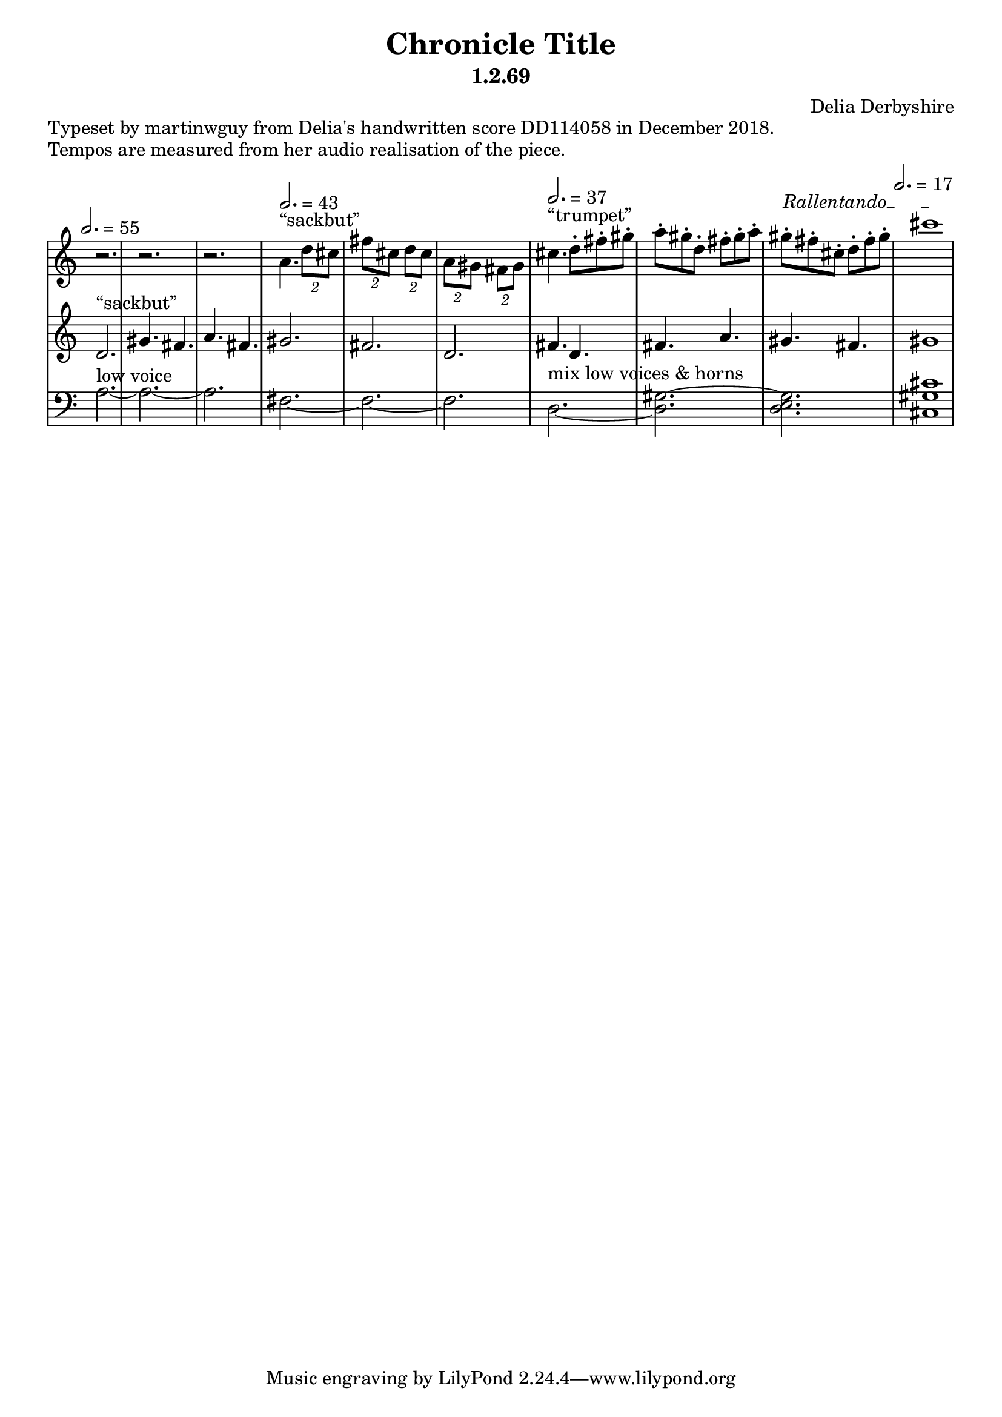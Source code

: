 % Notation for score of "Chronicle Title"
% See http://delia-derbyshire.net/papers/html/dd114058.html
% Martin Guy <martinwguy@gmail.com>, 14 December 2018.
\version "2.18.2"

\header {
 title = "Chronicle Title"
 subtitle = "1.2.69"
 composer = "Delia Derbyshire"
}

% We need ASCII names to markup double quotes
\paper {
  #(include-special-characters)
}

\markup "Typeset by martinwguy from Delia's handwritten score DD114058 in December 2018."
\markup "Tempos are measured from her audio realisation of the piece."

\score {
 \new PianoStaff
 <<
  % No curly bracket at the start of the staves
  \set GrandStaff.systemStartDelimiter = #'SystemStartBar

  \new Staff \with {
   midiInstrument = #"trumpet"
  } {
   \clef treble
   \time 6/8
   \override Staff.TimeSignature #'stencil = ##f
   \stemDown \tupletUp \override TupletBracket.bracket-visibility = ##t
   \set Timing.beamExceptions = #'((end.(((3 . 16).(1 1)))))

   \relative c'' {
    \new Voice {
     \stemDown
   \tempo 2.=55
     r2. | r2. | r2. |
   \tempo 2.=43
     a4.^"&elqq;sackbut&erqq;" \tuplet 2/3 { d8 cis } |
     \tuplet 2/3 { fis cis } \tuplet 2/3 { d cis } |
     \tuplet 2/3 { a gis } \tuplet 2/3 { fis gis } |
     \tempo 2.=37
     cis4.^"&elqq;trumpet&erqq;" d8-. fis-. gis-. | a-. gis-. d-. fis-. gis-. a-. |
     \override TextSpanner.bound-details.left.text = "Rallentando"
     gis-.\startTextSpan fis-. cis-. d-. fis-. gis-. | \tempo 2.=17 cis1\stopTextSpan |
    }
   }
  }

  \new Staff \with {
   midiInstrument = #"trumpet"
  } {
   \clef treble
   \override Staff.TimeSignature #'stencil = ##f
   \relative c' {
    \new Voice {
     \stemUp
     d2.^"&elqq;sackbut&erqq;" | gis4. fis | a fis |
     gis2. | fis | d | fis4. d | fis a | gis fis | gis1
    }
   }
  }

  \new Staff \with {
   midiInstrument = #"trumpet"
  } {
   \clef bass
   \override Staff.TimeSignature #'stencil = ##f
   \relative c' {
    \new Voice {
     \stemDown \tieDown
     a2.^"low voice" ~ | a ~ | a |
     fis ~ | fis ~ | fis |
     \tieNeutral
     d^"mix low voices & horns" ~ | < d gis ~ > | < d gis e > |
     \time 4/4 < cis gis' cis >1
    }
   }
  }
 >>

 % Delia doesn't indent the first line of scores, so neither do we
 \layout { indent = #0 }
 \midi { }
}
